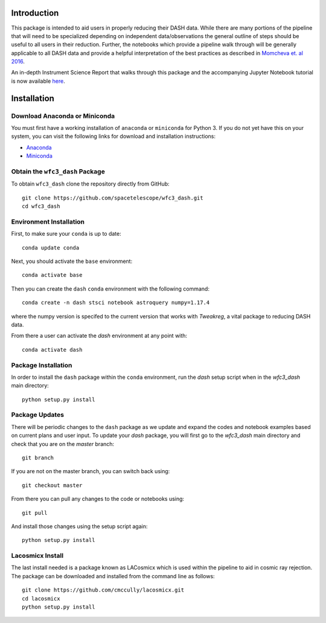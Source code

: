 Introduction
------------

This package is intended to aid users in properly reducing their DASH data. While there are many portions of the pipeline that will need to be specialized depending on independent data/observations the general outline of steps should be useful to all users in their reduction. Further, the notebooks which provide a pipeline walk through will be generally applicable to all DASH data and provide a helpful interpretation of the best practices as described in `Momcheva et. al 2016 <https://arxiv.org/pdf/1603.00465.pdf>`_. 

An in-depth Instrument Science Report that walks through this package and the accompanying Jupyter Notebook tutorial is now available `here  <https://www.stsci.edu/files/live/sites/www/files/home/hst/instrumentation/wfc3/documentation/instrument-science-reports-isrs/_documents/2021/2021-02.pdf>`_.

Installation
------------

Download Anaconda or Miniconda
~~~~~~~~~~~~~~~~~~~~~~~~~~~~~~

You must first have a working installation of ``anaconda`` or ``miniconda`` for Python 3.  If you do not yet have this on your system, you can visit the following links for download and installation instructions:

- `Anaconda <https://www.anaconda.com/download/>`_
- `Miniconda <https://conda.io/en/latest/miniconda.html>`_

Obtain the ``wfc3_dash`` Package
~~~~~~~~~~~~~~~~~~~~~~~~~~~~~~~~

To obtain ``wfc3_dash`` clone the repository directly from GitHub:

::

  git clone https://github.com/spacetelescope/wfc3_dash.git
  cd wfc3_dash

Environment Installation
~~~~~~~~~~~~~~~~~~~~~~~~
First, to make sure your ``conda`` is up to date:

::

  conda update conda


Next, you should activate the ``base`` environment:

::

  conda activate base


Then you can create the ``dash`` ``conda`` environment with the following command:

::

  conda create -n dash stsci notebook astroquery numpy=1.17.4


where the numpy version is specifed to the current version that works with `Tweakreg`, a vital package to reducing DASH data. 

From there a user can activate the `dash` environment at any point with:

::

  conda activate dash


Package Installation
~~~~~~~~~~~~~~~~~~~~

In order to install the ``dash`` package within the ``conda`` environment, run the `dash` setup script when in the `wfc3_dash` main directory:

::

  python setup.py install
 

Package Updates
~~~~~~~~~~~~~~~

There will be periodic changes to the ``dash`` package as we update and expand the codes and notebook examples based on current plans and user input. To update your `dash` package, you will first go to the `wfc3_dash` main directory and check that you are on the `master` branch:

::

  git branch

If you are not on the master branch, you can switch back using: 

:: 

  git checkout master
  
From there you can pull any changes to the code or notebooks using:

:: 

  git pull

And install those changes using the setup script again: 

::

  python setup.py install


Lacosmicx Install
~~~~~~~~~~~~~~~~~
The last install needed is a package known as LACosmicx which is used within the pipeline to aid in cosmic ray rejection. The package can be downloaded and installed from the command line as follows: 

::

  git clone https://github.com/cmccully/lacosmicx.git
  cd lacosmicx
  python setup.py install
